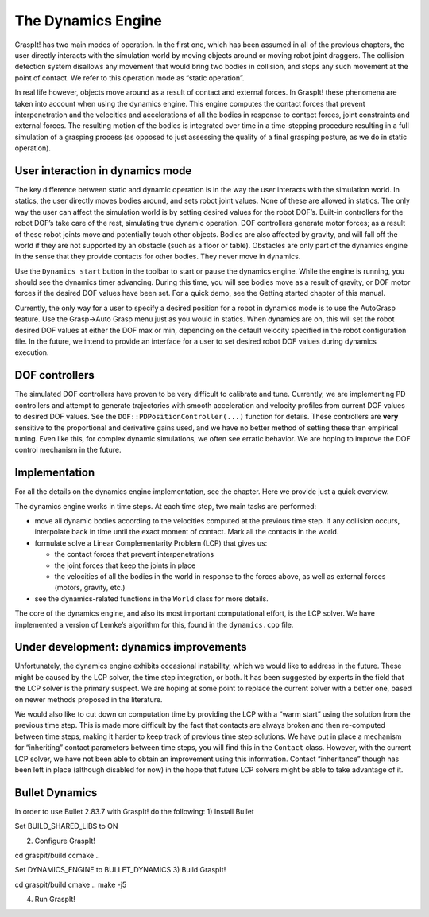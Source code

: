 .. role:: math(raw)
   :format: html latex
..

The Dynamics Engine
===================

GraspIt! has two main modes of operation. In the first one, which has
been assumed in all of the previous chapters, the user directly
interacts with the simulation world by moving objects around or moving
robot joint draggers. The collision detection system disallows any
movement that would bring two bodies in collision, and stops any such
movement at the point of contact. We refer to this operation mode as
“static operation”.

In real life however, objects move around as a result of contact and
external forces. In GraspIt! these phenomena are taken into account when
using the dynamics engine. This engine computes the contact forces that
prevent interpenetration and the velocities and accelerations of all the
bodies in response to contact forces, joint constraints and external
forces. The resulting motion of the bodies is integrated over time in a
time-stepping procedure resulting in a full simulation of a grasping
process (as opposed to just assessing the quality of a final grasping
posture, as we do in static operation).

User interaction in dynamics mode
---------------------------------

The key difference between static and dynamic operation is in the way
the user interacts with the simulation world. In statics, the user
directly moves bodies around, and sets robot joint values. None of these
are allowed in statics. The only way the user can affect the simulation
world is by setting desired values for the robot DOF’s. Built-in
controllers for the robot DOF’s take care of the rest, simulating true
dynamic operation. DOF controllers generate motor forces; as a result of
these robot joints move and potentially touch other objects. Bodies are
also affected by gravity, and will fall off the world if they are not
supported by an obstacle (such as a floor or table). Obstacles are only
part of the dynamics engine in the sense that they provide contacts for
other bodies. They never move in dynamics.

Use the ``Dynamics start`` button in the toolbar to start or pause the
dynamics engine. While the engine is running, you should see the
dynamics timer advancing. During this time, you will see bodies move as
a result of gravity, or DOF motor forces if the desired DOF values have
been set. For a quick demo, see the Getting started chapter of this
manual.

Currently, the only way for a user to specify a desired position for a
robot in dynamics mode is to use the AutoGrasp feature. Use the Grasp->Auto Grasp menu just as you would in statics. When
dynamics are on, this will set the robot desired DOF values at either
the DOF max or min, depending on the default velocity specified in the
robot configuration file. In the future, we intend to provide an
interface for a user to set desired robot DOF values during dynamics
execution.

DOF controllers
---------------

The simulated DOF controllers have proven to be very difficult to
calibrate and tune. Currently, we are implementing PD controllers and
attempt to generate trajectories with smooth acceleration and velocity
profiles from current DOF values to desired DOF values. See the
``DOF::PDPositionController(...)`` function for details. These
controllers are **very** sensitive to the proportional and derivative
gains used, and we have no better method of setting these than empirical
tuning. Even like this, for complex dynamic simulations, we often see
erratic behavior. We are hoping to improve the DOF control mechanism in
the future.

Implementation
--------------

For all the details on the dynamics engine implementation, see the
chapter. Here we provide just a quick overview.

The dynamics engine works in time steps. At each time step, two main
tasks are performed:

-  move all dynamic bodies according to the velocities computed at the
   previous time step. If any collision occurs, interpolate back in time
   until the exact moment of contact. Mark all the contacts in the
   world.

-  formulate solve a Linear Complementarity Problem (LCP) that gives us:

   -  the contact forces that prevent interpenetrations

   -  the joint forces that keep the joints in place

   -  the velocities of all the bodies in the world in response to the
      forces above, as well as external forces (motors, gravity, etc.)

-  see the dynamics-related functions in the ``World`` class for more
   details.

The core of the dynamics engine, and also its most important
computational effort, is the LCP solver. We have implemented a version
of Lemke’s algorithm for this, found in the ``dynamics.cpp`` file.

Under development: dynamics improvements
----------------------------------------

Unfortunately, the dynamics engine exhibits occasional instability,
which we would like to address in the future. These might be caused by
the LCP solver, the time step integration, or both. It has been
suggested by experts in the field that the LCP solver is the primary
suspect. We are hoping at some point to replace the current solver with
a better one, based on newer methods proposed in the literature.

We would also like to cut down on computation time by providing the LCP
with a “warm start” using the solution from the previous time step. This
is made more difficult by the fact that contacts are always broken and
then re-computed between time steps, making it harder to keep track of
previous time step solutions. We have put in place a mechanism for
“inheriting” contact parameters between time steps, you will find this
in the ``Contact`` class. However, with the current LCP solver, we have
not been able to obtain an improvement using this information. Contact
“inheritance” though has been left in place (although disabled for now)
in the hope that future LCP solvers might be able to take advantage of
it.


Bullet Dynamics
----------------------------------------
In order to use Bullet 2.83.7 with GraspIt! do the following:
1) Install Bullet

.. code-block:: bash
   git clone git@github.com:bulletphysics/bullet3.git
   cd bullet3 
   git checkout 2.83.7
   mkdir build
   cd build

   ccmake ..



Set BUILD_SHARED_LIBS to ON

.. code-block:: bash
   cmake ..
   make -j5
   sudo make install


2) Configure GraspIt!

cd graspit/build
ccmake ..

Set DYNAMICS_ENGINE to BULLET_DYNAMICS
3) Build GraspIt!

cd graspit/build
cmake ..
make -j5


4) Run GraspIt!

